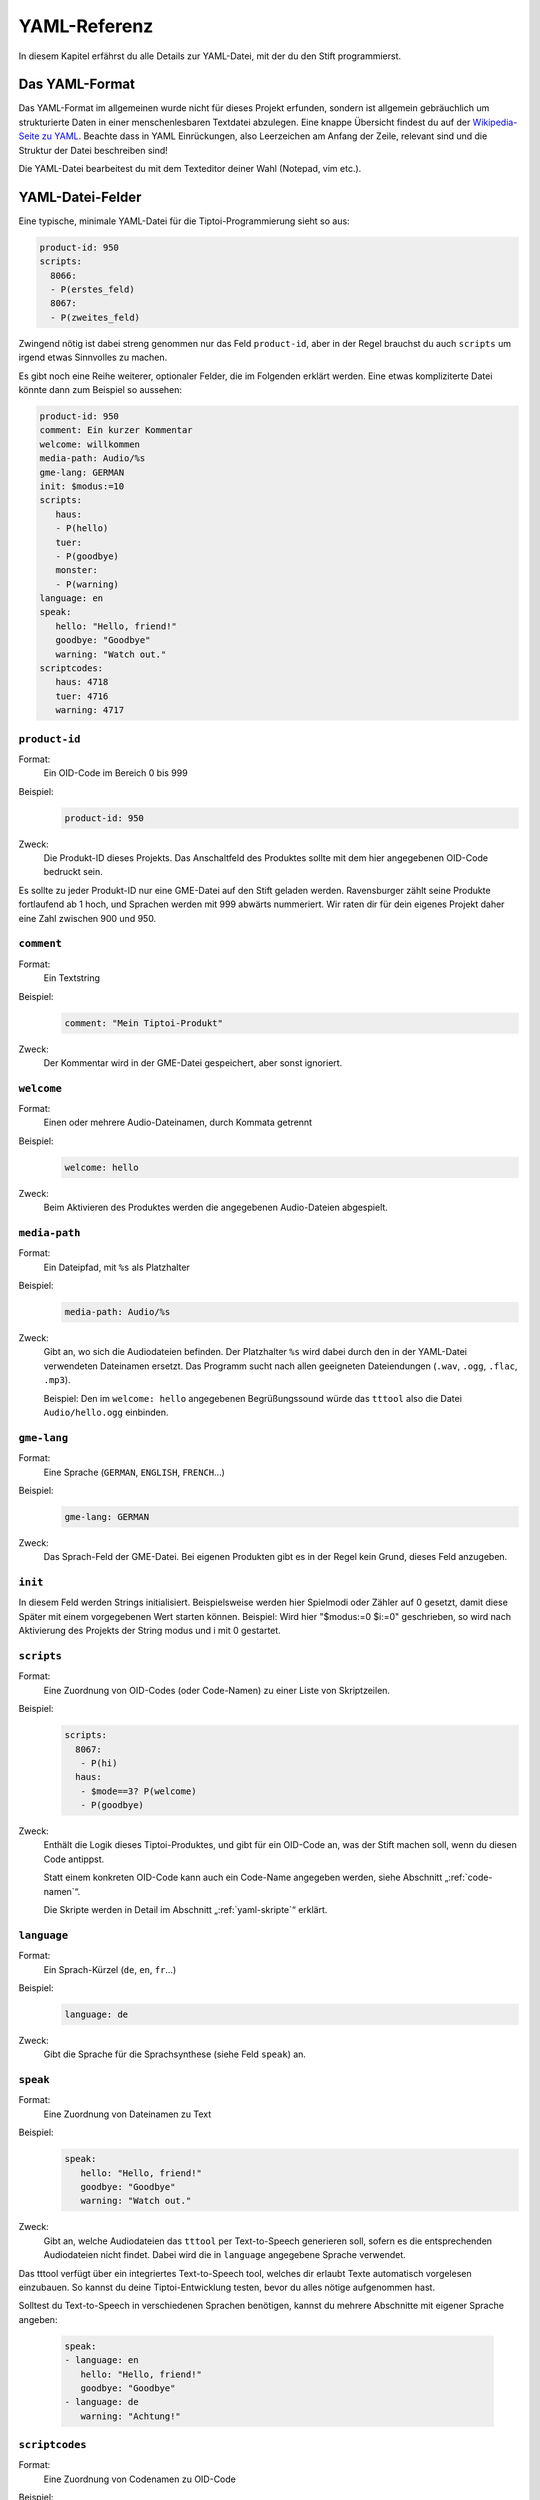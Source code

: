 YAML-Referenz
=============

In diesem Kapitel erfährst du alle Details zur YAML-Datei, mit der du den Stift
programmierst.

Das YAML-Format
~~~~~~~~~~~~~~~

Das YAML-Format im allgemeinen wurde nicht für dieses Projekt erfunden, sondern ist allgemein gebräuchlich um strukturierte Daten in einer menschenlesbaren Textdatei abzulegen. Eine knappe Übersicht findest du auf der `Wikipedia-Seite zu YAML <https://de.wikipedia.org/wiki/YAML>`_.
Beachte dass in YAML Einrückungen, also Leerzeichen am Anfang der Zeile, relevant sind und die Struktur der Datei beschreiben sind!

Die YAML-Datei bearbeitest du mit dem Texteditor deiner Wahl (Notepad, vim etc.).


YAML-Datei-Felder
~~~~~~~~~~~~~~~~~

Eine typische, minimale YAML-Datei für die Tiptoi-Programmierung sieht so aus:

.. code:: yaml

    product-id: 950
    scripts:
      8066:
      - P(erstes_feld)
      8067:
      - P(zweites_feld)


Zwingend nötig ist dabei streng genommen nur das Feld ``product-id``, aber in der Regel brauchst du auch ``scripts`` um irgend etwas Sinnvolles zu machen.

Es gibt noch eine Reihe weiterer, optionaler Felder, die im Folgenden erklärt werden. Eine etwas kompliziterte Datei könnte dann zum Beispiel so aussehen:

.. code:: yaml

    product-id: 950
    comment: Ein kurzer Kommentar
    welcome: willkommen
    media-path: Audio/%s
    gme-lang: GERMAN
    init: $modus:=10
    scripts:
       haus:
       - P(hello)
       tuer:
       - P(goodbye)
       monster:
       - P(warning)
    language: en
    speak:
       hello: "Hello, friend!"
       goodbye: "Goodbye"
       warning: "Watch out."
    scriptcodes:
       haus: 4718
       tuer: 4716
       warning: 4717


``product-id``
^^^^^^^^^^^^^^
Format:
  Ein OID-Code im Bereich 0 bis 999

Beispiel:
  .. code:: yaml

    product-id: 950

Zweck:
  Die Produkt-ID dieses Projekts. Das Anschaltfeld des Produktes sollte mit dem
  hier angegebenen OID-Code bedruckt sein.

Es sollte zu jeder Produkt-ID nur eine GME-Datei auf den Stift geladen werden. Ravensburger zählt seine Produkte fortlaufend ab 1
hoch, und Sprachen werden mit 999 abwärts nummeriert. Wir raten dir für dein eigenes Projekt daher eine Zahl zwischen 900 und 950.

``comment``
^^^^^^^^^^^

Format:
  Ein Textstring

Beispiel:
  .. code:: yaml

    comment: "Mein Tiptoi-Produkt"

Zweck:
  Der Kommentar wird in der GME-Datei gespeichert, aber sonst ignoriert.


``welcome``
^^^^^^^^^^^

Format:
  Einen oder mehrere Audio-Dateinamen, durch Kommata getrennt

Beispiel:
  .. code:: yaml

    welcome: hello

Zweck:
  Beim Aktivieren des Produktes werden die angegebenen Audio-Dateien abgespielt.

``media-path``
^^^^^^^^^^^^^^

Format:
  Ein Dateipfad, mit ``%s`` als Platzhalter

Beispiel:
  .. code:: yaml

    media-path: Audio/%s

Zweck:
  Gibt an, wo sich die Audiodateien befinden. Der Platzhalter ``%s`` wird dabei
  durch den in der YAML-Datei verwendeten Dateinamen ersetzt. Das Programm
  sucht nach allen geeigneten Dateiendungen (``.wav``, ``.ogg``, ``.flac``, ``.mp3``).

  Beispiel: Den im ``welcome: hello`` angegebenen Begrüßungssound würde das
  ``tttool`` also die Datei ``Audio/hello.ogg`` einbinden.

``gme-lang``
^^^^^^^^^^^^

Format:
  Eine Sprache (``GERMAN``, ``ENGLISH``, ``FRENCH``\…)

Beispiel:
  .. code:: yaml

    gme-lang: GERMAN

Zweck:
  Das Sprach-Feld der GME-Datei. Bei eigenen Produkten gibt es in der Regel
  kein Grund, dieses Feld anzugeben.

``init``
^^^^^^^^

In diesem Feld werden Strings initialisiert. Beispielsweise werden hier
Spielmodi oder Zähler auf 0 gesetzt, damit diese Später mit einem
vorgegebenen Wert starten können. Beispiel: Wird hier "$modus:=0 $i:=0"
geschrieben, so wird nach Aktivierung des Projekts der String modus und
i mit 0 gestartet.

``scripts``
^^^^^^^^^^^

Format:
  Eine Zuordnung von OID-Codes (oder Code-Namen) zu einer Liste von Skriptzeilen.

Beispiel:
  .. code:: yaml

    scripts:
      8067:
       - P(hi)
      haus:
       - $mode==3? P(welcome)
       - P(goodbye)

Zweck:
  Enthält die Logik dieses Tiptoi-Produktes, und gibt für ein OID-Code an, was der Stift machen soll, wenn du diesen Code antippst.

  Statt einem konkreten OID-Code kann auch ein Code-Name angegeben werden, siehe Abschnitt „:ref:`code-namen`“.

  Die Skripte werden in Detail im Abschnitt „:ref:`yaml-skripte`“ erklärt.

``language``
^^^^^^^^^^^^

Format:
  Ein Sprach-Kürzel (``de``, ``en``, ``fr``\ …)

Beispiel:
  .. code:: yaml

    language: de

Zweck:
  Gibt die Sprache für die Sprachsynthese (siehe Feld ``speak``) an.

``speak``
^^^^^^^^

Format:
  Eine Zuordnung von Dateinamen zu Text

Beispiel:
  .. code:: yaml

    speak:
       hello: "Hello, friend!"
       goodbye: "Goodbye"
       warning: "Watch out."

Zweck:
  Gibt an, welche Audiodateien das ``tttool`` per Text-to-Speech generieren
  soll, sofern es die entsprechenden Audiodateien nicht findet. Dabei wird die
  in ``language`` angegebene Sprache verwendet.


Das tttool verfügt über ein integriertes Text-to-Speech tool, welches dir
erlaubt Texte automatisch vorgelesen einzubauen. So kannst du deine Tiptoi-Entwicklung testen, bevor du alles nötige aufgenommen hast.

Solltest du Text-to-Speech in verschiedenen Sprachen benötigen, kannst du mehrere Abschnitte mit eigener Sprache angeben:

  .. code:: yaml

    speak:
    - language: en
       hello: "Hello, friend!"
       goodbye: "Goodbye"
    - language: de
       warning: "Achtung!"


.. _code-namen:

``scriptcodes``
^^^^^^^^^^^^^^^

Format:
  Eine Zuordnung von Codenamen zu OID-Code

Beispiel:
  .. code:: yaml

    scriptcodes:
       haus: 4718
       tuer: 4716
       warning: 4717

Zweck:
  Erlaubt dir, im Abschnitt ``scripts`` und in ``J``-Befehlen mit sprechenden Namen
  statt OID-Codes zu arbeiten. Bei der Erstellung der GME-Datei wird in dieser
  Zuordnung nachgeschlagen, welcher OID-Code verwendet werden soll.

Du kannst sprechende Namen auch ohne ``scriptcodes`` verwenden, in diesem Fall
wählt das ``tttool`` die Codes selbst. Damit stets die gleichen Codes verwendet
werden, speichert es die Auswahl in einer Datei mit Endung ``.codes.yaml``, die
nur den ``scriptcodes``-Eintrag enthält. Es steht dir frei, diese Zuordnung in
die eigentliche YAML-Datei zu übernehmen.


.. _yaml-skripte:

YAML-Programmierung
~~~~~~~~~~~~~~~~~~~

(allgemeiner text)

Register
^^^^^^^^

Register werden Variablen genannt, in die man im Programmverlauf Werte
ablegen kann.

Ein Register beginnt immer mit einem $ (Dollarzeichen), gefolgt von
mindestens einem und höchstens XXX Zeichen. Dabei ist zu beachten, dass
nach dem $ immer zuerst ein Buchstabe kommen muss. Danach können die
Zeichen A-Z, a-z, 0-9 und \_ benutzt werden.

Beispiele:

.. code:: yaml

        - $register:=1 # RICHTIG  
        - $Bla_Bla:=1 # RICHTIG 
        - $Bla-Bla:=1 # FALSCH  (???)
        - $BlaBla7:=1 # RICHTIG 
        - $7BlaBla:=1 # FALSCH  
        - $Bla&Bla:=1 # FALSCH  

(VERWENDUNG VON $1 usw. FOLGT)

Der Wert in einem Register ist immer eine Ganzzahl, lädt man in das
Register eine Fließkommazahl, wird diese zu einer abgerundeten Ganzzahl.

.. code:: yaml

    - $register:=9 $register/=2 # $register wird zu 4  

Ein Register startet immer mit dem Wert 0, außer Du hast oben in der
YAML-Datei dem Register mit "init:" einen anderen Startwert zugewiesen
(siehe [HIER LINK NACH OBEN]) h

OID-Scripte
^^^^^^^^^^^

Der Abschnitt "script:" beinhaltet Unterabschnitte, die jeder für sich
einen bestimmten OID-Code repräsentieren. Dort steht, was passieren
soll, wenn der tiptoi-Benutzer einen Code antippt. Die Unterabschnitte
müssen in deiner YAML-Datei eingerückt sein.

.. code:: yaml

    script: # Hier beginnt der script-Abschnitt 
      
      5000: # Hier beginnt der Abschnitt für den OID-Code 5000
      - P(sound1) # Wird der OID-Code mit der Nummer 5000 angetippt, wird die Datei sound1 abgespielt
      
      5010: # Hier beginnt der Abschnitt für den OID-Code 5010
      - P(sound2) # Wird der OID-Code mit der Nummer 5010 angetippt, wird die Datei sound2 abgespielt

Siehe auch P().

Alternativ kannst Du statt der Zahlen auch Worte benutzen

.. code:: yaml

    script: # Hier beginnt der script-Abschnitt 
      
      SoundAbspielen1: # Die OID für diesen Abschnitt wird vom tttool vergeben
      - P(sound1) 
      
      SoundAbspielen2: # Die OID für diesen Abschnitt wird vom tttool vergeben
      - P(sound2) 

Hier werden die OIDs von tttool selber vergeben. Du kannst dir die OIDs
mit dem Consolenbefehl 'oid-codes' erzeugen lassen. `Siehe Die
ttt-Befehle <tttool-referenz>`__

Mischen kannst Du diese beiden Varianten allerdings nicht.

\`\`\`yaml script:

SoundAbspielen1: - P(sound1)

5010: - P(sound2) \`\`\`

Führt zu einem Fehler und es wird keine GME-Datei erzeugt.

Die Befehlszeilen

-  trennung der anweisungen
-  anzahl befehle/zeile

Bedingte Anweisung

-  mehrere innerhalb einer Zeile, was wird ausgeführt
-  einer pro Zeile, Mehrzeilen, was wird ausgeführt
-  siehe Play
-  siehe jump
-  siehe $modus
-  siehe schleifen

Befehlsreferenz
~~~~~~~~~~~~~~~

(EINLEITENDER TEXT)

Bedinungen
^^^^^^^^^^

``P()`` – Audio abspielen
^^^^^^^^^^^^^^^^^^^^^^^^^

-  einzel play
-  random play
-  besonderheit play und jump

``J()`` – Sprung
^^^^^^^^^^^^^^^^

(TEXT FEHLT NOCH)

``T()`` – Zufall
^^^^^^^^^^^^^^^^

(TEXT FEHLT NOCH)


``:=`` – Register setzen
^^^^^^^^^^^^^^^^^^^^^^^^

Der Befehl ``:=`` setzt das Register auf den Wert hinter dem
Gleichheitszeichen

.. code:: yaml

     - $r:=5 # Hier wird das Register $r auf den Wert 5 gesetzt

Mit Registerbefehlen lassen sich Werte in einem Register setzen oder
ändern. Registerbefehle sind in der Regel so Aufgebaut:
(Register)(Anweisung)(Wert). Also zum Beispiel:

.. code:: yaml

      - $modus+=5 

In diesem Beispiel wird der Registerbefehl Addition verwendet. Das
bedeutet, dass zu dem augenblicklichen Wert von $modus, 5 addiert wird.

``+=``, ``-=``, ``*=``, ``/=`` – Grundrechenarten
^^^^^^^^^^^^^^^^^^^^^^^^^^^^^^^^^^^^^^^^^^^^^^^^^

.. code:: yaml

    - $r+=5 # Hier wird zum Registerwert $r 5 addiert

.. code:: yaml

    - $r-=5 # Hier wird vom Registerwert $r 5 subtrahiert

.. code:: yaml

    - $r*=5 # Hier wird der Wert vom Register $r mit 5 multipliziert

.. code:: yaml

     - $r%=5 # Hier wird der Wert vom Register $r durch 5 geteilt und abgerundet

Der Befehl „/=“ teilt den Wert vom Register $r durch die Zahl hinter dem
Gleichheitszeichen. Dabei ist zu beachten, dass immer ein Integer
(Ganzzahl) geliefert und das Ergebnis abgerundet wird. Die Rechnung von
9 durch 2 ergibt also 4.

``%=`` – Modulo
^^^^^^^^^^^^^^^

Der Befehl „%=“ liefert das modulo des Registers mit der Zahl hinter dem
Gleichheitszeichen

.. code:: yaml

    - $r%=5 # Hier wird das Modulo (teiler Rest) von $r modulo 5 geliefert 

Angenommen $r hat einen Wert von 23 und man Teil das durch 5, dann Wäre
das Ergebnis 4 Rest 3. In dem Beispielen oben hätte $r nach dem
Registerbefehl 3.

``Neg()`` –  Register negieren
^^^^^^^^^^^^^^^^^^^^^^^^^^^^^^

Der Befehl „Neg()“ negiert den Wert eines Registers. Hat das Register
zum Beispiel den Wert 5, wird nach dem Befehl der Wert -5. Aus -5 würde
5 werden. Dieser Registerbefehl wird anders als die Anderen mit klammern
geschrieben.

.. code:: yaml

    - Neg($r) # Hier wird der Wert des Registers $r negiert.

``&=``, ``|=``, ``^=`` – bitweise Operatoren
^^^^^^^^^^^^^^^^^^^^^^^^^^^^^^^^^^^^^^^^^^^^

Wenn Du nicht weißt was Bitweise UND, OR und XOR ist, dann wirst Du
diese Befehle wahrscheinlich nicht brauchen. Um Bitweise Operatoren zu
verstehen muss man wissen wie eine Dezimalzahl in Binärschreibweise
Dargestellt wird. (`siehe
Wikipedia <https://de.wikipedia.org/wiki/Dualsystem>`__)


Der Befehl „&=“ wendet den Wert hinter dem Gleichheitszeichen auf das
Register an. Ein bitweises UND wird auf zwei Bitfolgen gleicher Länge
angewendet und führt die logische UND-Verknüpfung auf jedem Paar
korrespondierender Bits durch. Das Ergebnisbit ist 1, falls beide Bits 1
sind, ansonsten ist es 0.

.. code:: yaml

    - $r&=5 # Hier wird 5 Bitweise UND auf das Register $r angewendet

FFF6 (written $r\|=m): bitwise or to register $r the value of m

Bitweise XOR

FFF7 (written $r^=m): bitwise xor to register $r the value of m

Weitere Befehle
^^^^^^^^^^^^^^^

(Befehle die der normale Tiptoi-Bastler nicht braucht, aber die das ``tttool`` ausspuckt)

P\*()
-----

(TEXT FEHLT NOCH)

PA\*()
------

(TEXT FEHLT NOCH)

PA\*()
------

(TEXT FEHLT NOCH)

PA()
----

(TEXT FEHLT NOCH)

G()
---

(TEXT FEHLT NOCH)

C
-

(TEXT FEHLT NOCH)

?() ()
------

(TEXT FEHLT NOCH)

